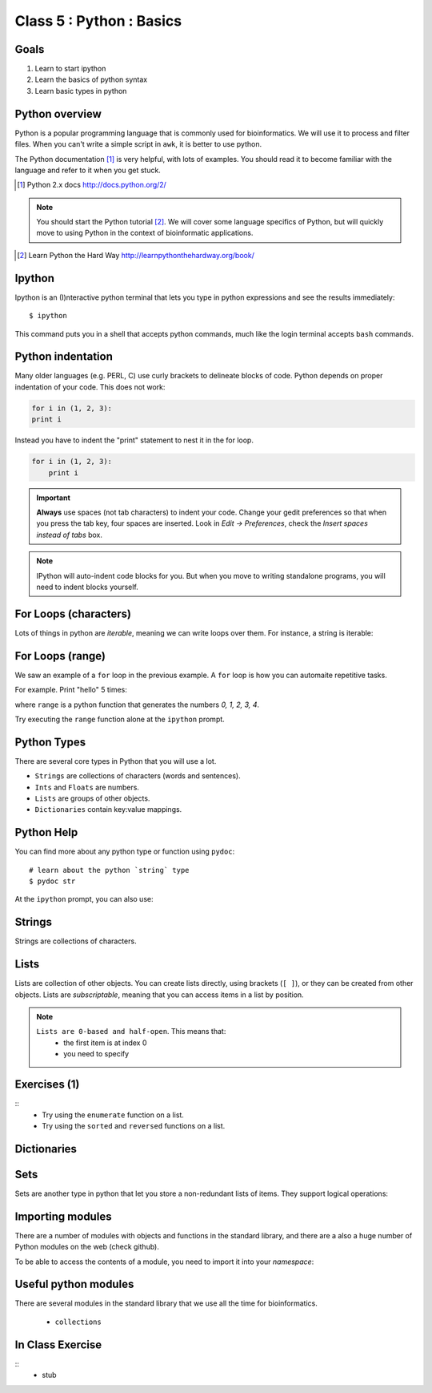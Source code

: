 .. todo::
    - useful ipython directive page for decorator syntax
        http://matplotlib.org/sampledoc/ipython_directive.html

Class 5 : Python : Basics
=========================

Goals
-----
1. Learn to start ipython
2. Learn the basics of python syntax
3. Learn basic types in python

Python overview
---------------
Python is a popular programming language that is commonly used for
bioinformatics. We will use it to process and filter files. When you can't
write a simple script in ``awk``, it is better to use python.

The Python documentation [#]_ is very helpful, with lots of examples. You
should read it to become familiar with the language and refer to it when
you get stuck.

.. [#] Python 2.x docs http://docs.python.org/2/

.. note::

    You should start the Python tutorial [#]_. We will cover some language
    specifics of Python, but will quickly move to using Python  in the
    context of bioinformatic applications.

.. [#] Learn Python the Hard Way
        http://learnpythonthehardway.org/book/

Ipython
-------
Ipython is an (I)nteractive python terminal that lets you
type in python expressions and see the results immediately::

    $ ipython

This command puts you in a shell that accepts python commands, much like
the login terminal accepts ``bash`` commands.

Python indentation
------------------
Many older languages (e.g. PERL, C) use curly brackets to delineate blocks of
code. Python depends on proper indentation of your code. This does not
work:

.. code-block:: python

    for i in (1, 2, 3):
    print i

Instead you have to indent the "print" statement to nest it in the for
loop. 

.. code-block:: python

    for i in (1, 2, 3):
        print i

.. important::

    **Always** use spaces (not tab characters) to indent your code. Change
    your gedit preferences so that when you press the tab key, four spaces are
    inserted. Look in `Edit -> Preferences`, check the `Insert spaces instead
    of tabs` box.

.. note:: 

    IPython will auto-indent code blocks for you. But when you move to
    writing standalone programs, you will need to indent blocks yourself.

For Loops (characters)
----------------------
Lots of things in python are `iterable`, meaning we can write loops
over them. For instance, a string is iterable:

.. ipython::
    :verbatim:

    In [1]: sentence = 'i LOVE programming'

    In [1]: for char in sentence:
       ...:     print char

For Loops (range)
-----------------
We saw an example of a ``for`` loop in the previous example. A ``for``
loop is how you can automaite repetitive tasks.

For example. Print "hello" 5 times:

.. ipython::
    :verbatim:

    In [1]: for i in range(5):
       ...:     print i

where ``range`` is a python function that generates the numbers
`0, 1, 2, 3, 4`.

Try executing the ``range`` function alone at the ``ipython`` prompt.

Python Types
------------
There are several core types in Python that you will use a lot.

- ``Strings`` are collections of characters (words and sentences).
- ``Ints`` and ``Floats`` are numbers.
- ``Lists`` are groups of other objects.
- ``Dictionaries`` contain key:value mappings.

Python Help
-----------
You can find more about any python type or function using ``pydoc``::

    # learn about the python `string` type
    $ pydoc str

At the ``ipython`` prompt, you can also use:

.. ipython::
    :verbatim:

    In [1]: str?

Strings
-------
Strings are collections of characters.

.. ipython::
    :verbatim:

    In [2]: phrase = 'this that other'

    In [3]: phrase 

    # uppercase
    In [3]: phrase.upper()

    # number of characters (including spaces) in phrase
    In [3]: len(phrase)

Lists
-----
Lists are collection of other objects. You can create lists directly,
using brackets (``[ ]``), or they can be created from other objects. Lists
are *subscriptable*, meaning that you can access items in a list by
position.

.. note::

    ``Lists are 0-based and half-open``. This means that:
        - the first item is at index 0
        - you need to specify 

.. ipython::
    :verbatim:

    # convert to list
    In [3]: words = phrase.split()

    # number of items in list
    In [3]: len(words)

    # first item only
    In [3]: phrase[0]

    # add a new word
    In [3]: words.append('foo')

Exercises (1)
-------------
::
    - Try using the ``enumerate`` function on a list.

    - Try using the ``sorted`` and ``reversed`` functions on a list.

Dictionaries
------------

Sets
----
Sets are another type in python that let you store a non-redundant
lists of items. They support logical operations:

.. ipython::
    :verbatim:

    In [11]: skiiers = set(['Tom','Dick','Harry','Gurf'])

    In [12]: snowboarders = set(['Lucy','Steve','Brian','Gurf'])

    # intersection
    In [13]: skiiers & snowboarders

    # union
    In [14]: skiiers | snowboarders

    # difference 
    In [14]: skiiers - snowboarders

Importing modules
-----------------
There are a number of modules with objects and functions in the standard
library, and there are a also a huge number of Python modules on the web
(check github).

To be able to access the contents of a module, you need to import it into
your `namespace`:

.. ipython::

    In [1]: import math

    In [2]: math.log10(1000)


Useful python modules
---------------------
There are several modules in the standard library that we use all the time
for bioinformatics.

    - ``collections``

In Class Exercise
------------------
::
    - stub
